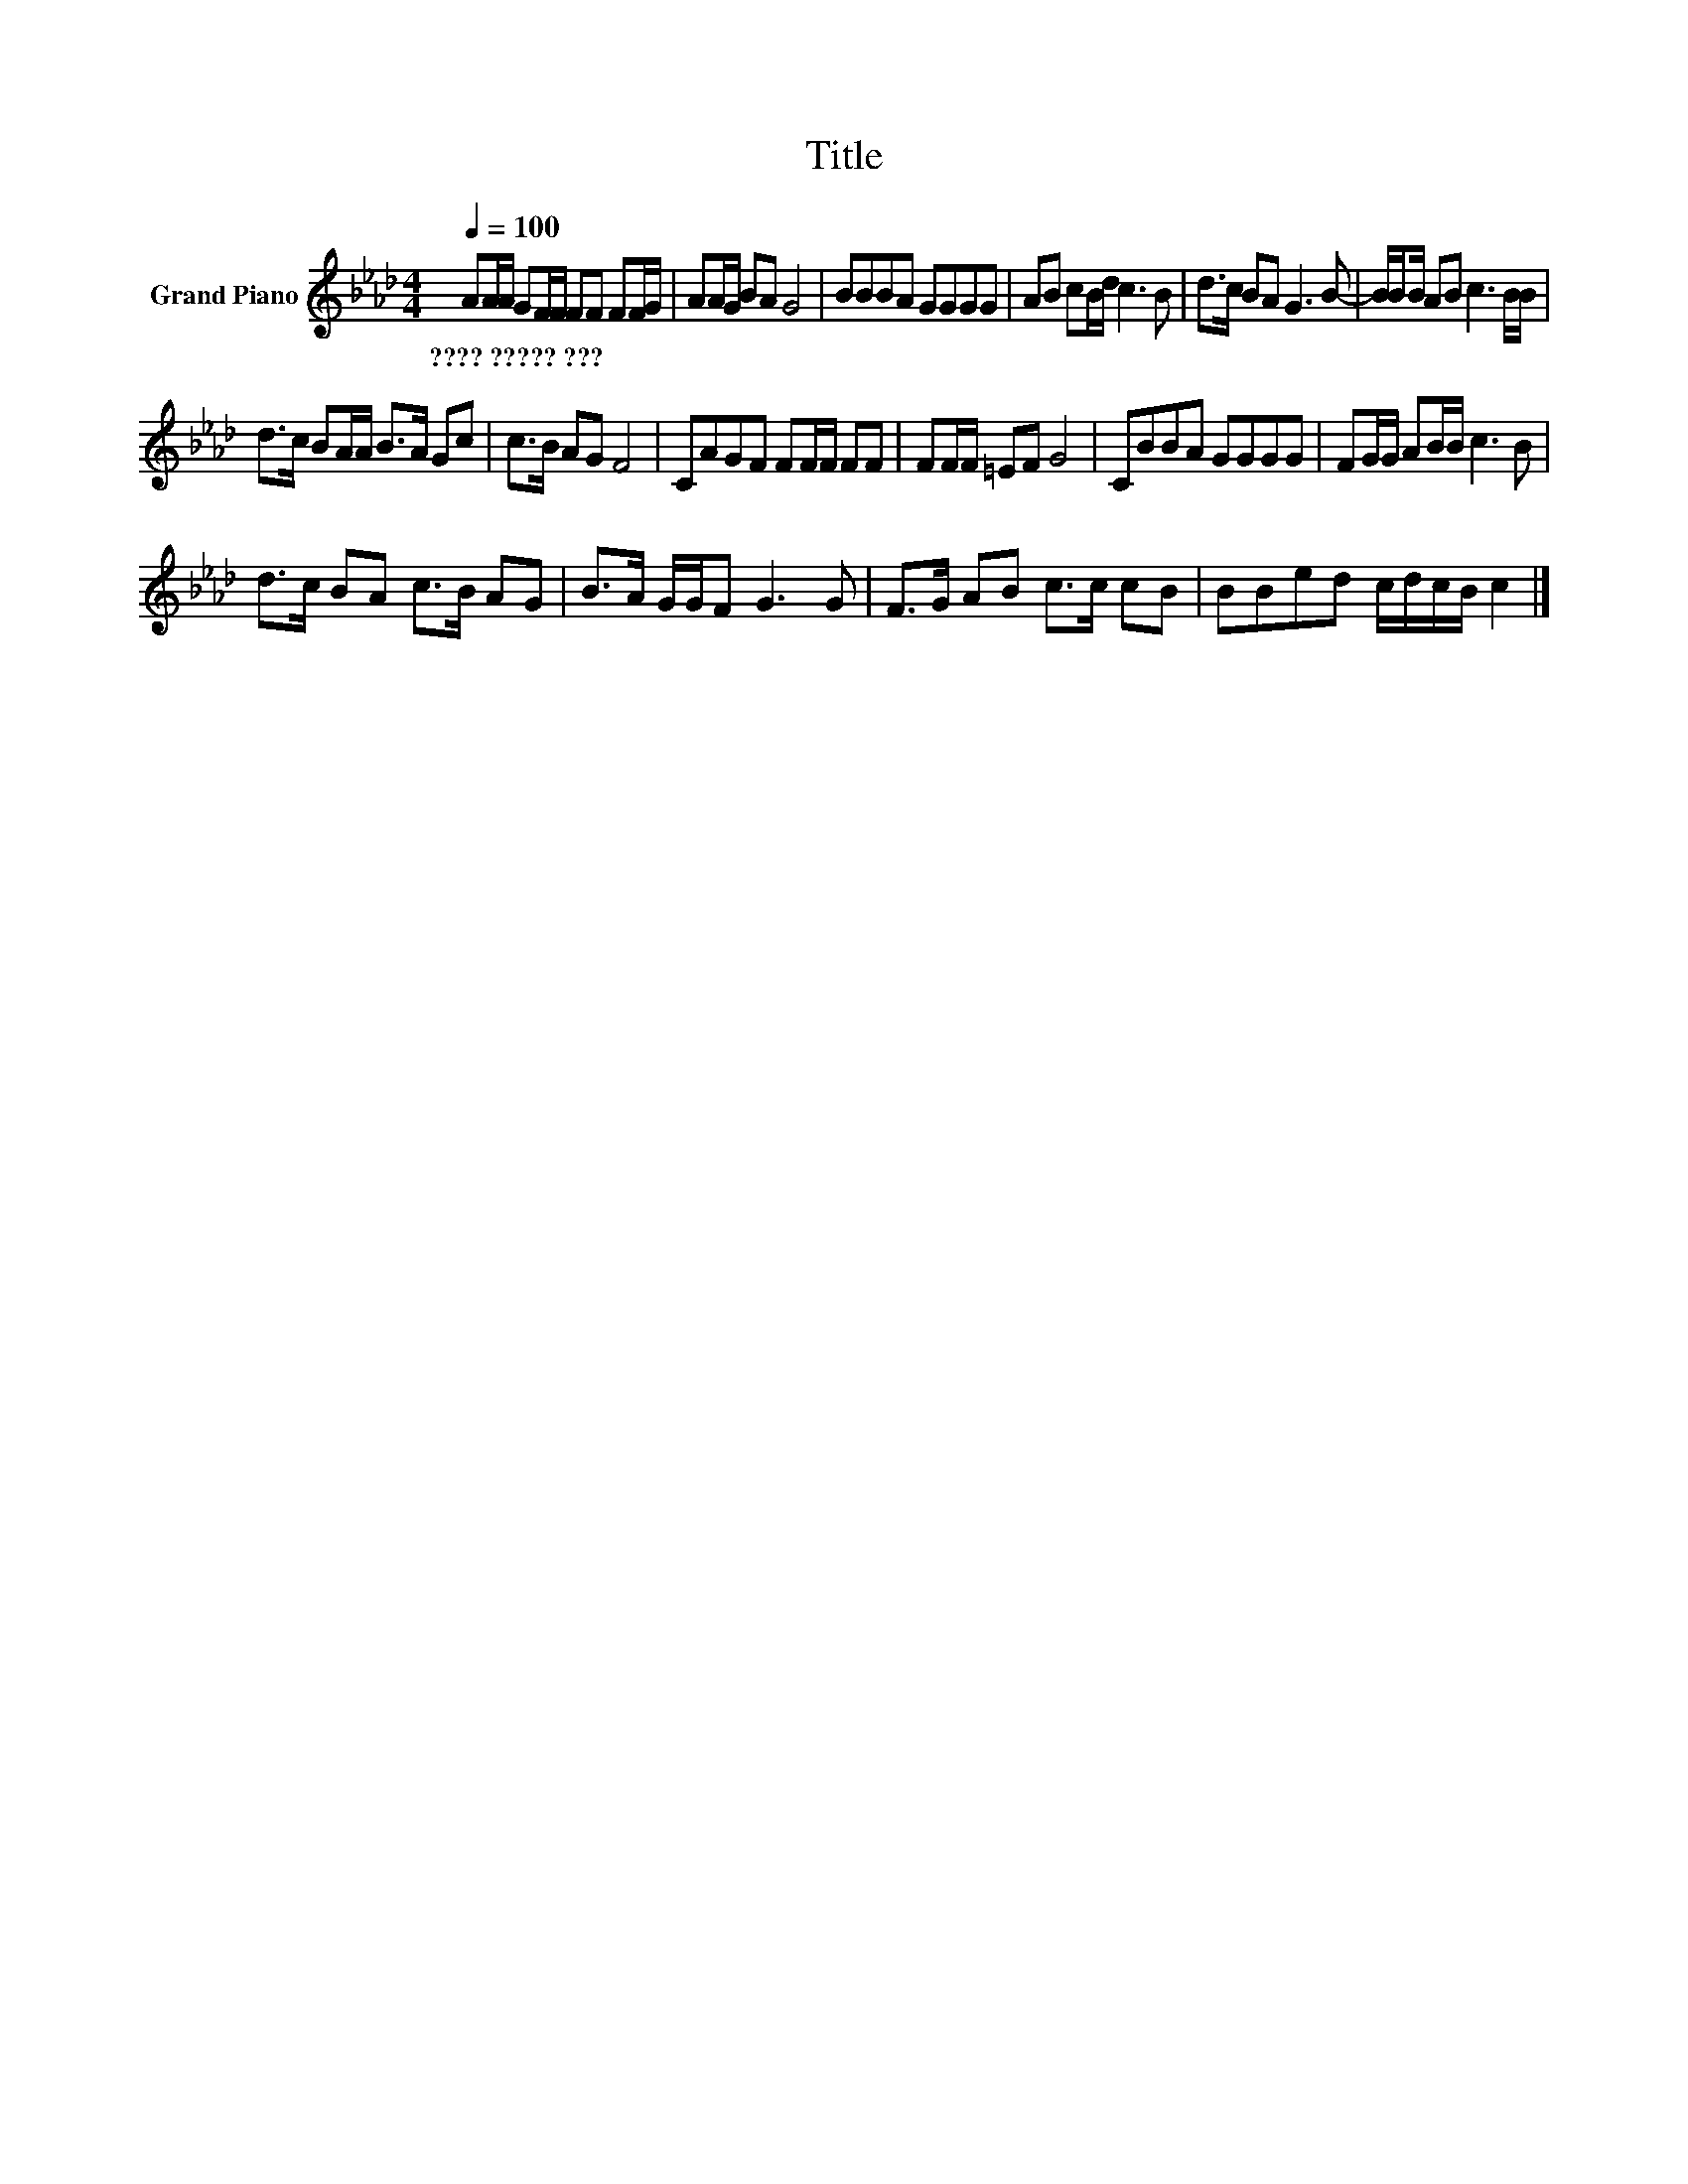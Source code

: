 X:1
T:Title
L:1/8
Q:1/4=100
M:4/4
K:Ab
V:1 treble nm="Grand Piano"
V:1
 AA/A/ GF/F/ FF FF/G/ | AA/G/ BA G4 | BBBA GGGG | AB cB/d/ c3 B | d>c BA G3 B- | B/BB/ AB c3 B/B/ | %6
w: ????~?????~??? * * * * * * * * * *||||||
 d>c BA/A/ B>A Gc | c>B AG F4 | CAGF FF/F/ FF | FF/F/ =EF G4 | CBBA GGGG | FG/G/ AB/B/ c3 B | %12
w: ||||||
 d>c BA c>B AG | B>A G/G/F G3 G | F>G AB c>c cB | BBed c/d/c/B/ c2 |] %16
w: ||||


